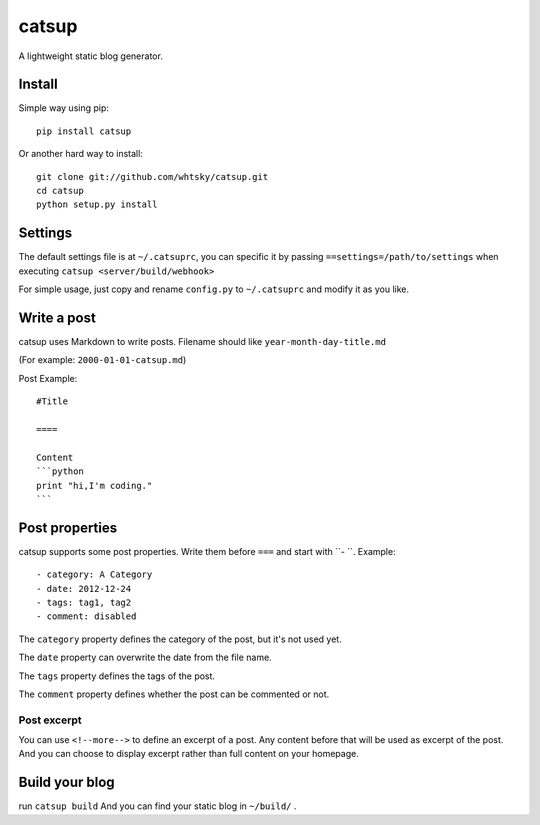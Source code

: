 ================
catsup
================

.. image:: https://travis-ci.org/whtsky/catsup.png?branch=master
    :target: https://travis-ci.org/whtsky/catsup

A lightweight static blog generator.

Install
========

Simple way using pip::

    pip install catsup


Or another hard way to install::

    git clone git://github.com/whtsky/catsup.git
    cd catsup
    python setup.py install


Settings
========

The default settings file is at ``~/.catsuprc``,
you can specific it by passing ``==settings=/path/to/settings`` when executing ``catsup <server/build/webhook>``

For simple usage, just copy and rename ``config.py`` to ``~/.catsuprc`` and modify it as you like.

Write a post
============
catsup uses Markdown to write posts.
Filename should like ``year-month-day-title.md``

(For example: ``2000-01-01-catsup.md``)

Post Example::

    #Title

    ====

    Content
    ```python
    print "hi,I'm coding."
    ```

Post properties
================
catsup supports some post properties. Write them before ``===`` and start with ``- ``.
Example::

    - category: A Category
    - date: 2012-12-24
    - tags: tag1, tag2
    - comment: disabled

The ``category`` property defines the category of the post, but it's not used yet.

The ``date`` property can overwrite the date from the file name.

The ``tags`` property defines the tags of the post.

The ``comment`` property defines whether the post can be commented or not.

Post excerpt
-------------
You can use ``<!--more-->`` to define an excerpt of a post.
Any content before that will be used as excerpt of the post.
And you can choose to display excerpt rather than full content on your homepage.

Build your blog
=================
run ``catsup build``
And you can find your static blog in ``~/build/`` .